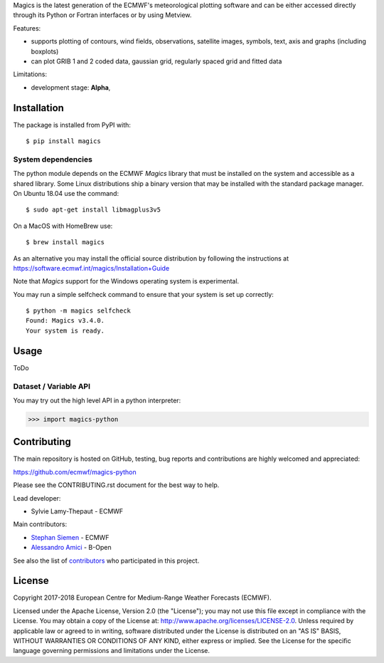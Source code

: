 
Magics is the latest generation of the ECMWF's meteorological plotting software and can be either
accessed directly through its Python or Fortran interfaces or by using Metview.

Features:

- supports plotting of contours, wind fields, observations, satellite images, symbols, text, axis and graphs (including boxplots)
- can plot GRIB 1 and 2 coded data, gaussian grid, regularly spaced grid and fitted data

Limitations:

- development stage: **Alpha**,


Installation
------------

The package is installed from PyPI with::

    $ pip install magics


System dependencies
~~~~~~~~~~~~~~~~~~~

The python module depends on the ECMWF *Magics* library
that must be installed on the system and accessible as a shared library.
Some Linux distributions ship a binary version that may be installed with the standard package manager.
On Ubuntu 18.04 use the command::

    $ sudo apt-get install libmagplus3v5

On a MacOS with HomeBrew use::

    $ brew install magics

As an alternative you may install the official source distribution
by following the instructions at
https://software.ecmwf.int/magics/Installation+Guide

Note that *Magics* support for the Windows operating system is experimental.

You may run a simple selfcheck command to ensure that your system is set up correctly::

    $ python -m magics selfcheck
    Found: Magics v3.4.0.
    Your system is ready.


Usage
-----

ToDo

Dataset / Variable API
~~~~~~~~~~~~~~~~~~~~~~

You may try out the high level API in a python interpreter:

.. code-block: python

>>> import magics-python




Contributing
------------

The main repository is hosted on GitHub,
testing, bug reports and contributions are highly welcomed and appreciated:

https://github.com/ecmwf/magics-python

Please see the CONTRIBUTING.rst document for the best way to help.

Lead developer:

- Sylvie Lamy-Thepaut - ECMWF

Main contributors:

- `Stephan Siemen <https://github.com/stephansiemen>`_ - ECMWF
- `Alessandro Amici <https://github.com/alexamici>`_ - B-Open

See also the list of `contributors <https://github.com/ecmwf/magics-python/contributors>`_ who participated in this project.


License
-------

Copyright 2017-2018 European Centre for Medium-Range Weather Forecasts (ECMWF).

Licensed under the Apache License, Version 2.0 (the "License");
you may not use this file except in compliance with the License.
You may obtain a copy of the License at: http://www.apache.org/licenses/LICENSE-2.0.
Unless required by applicable law or agreed to in writing, software
distributed under the License is distributed on an "AS IS" BASIS,
WITHOUT WARRANTIES OR CONDITIONS OF ANY KIND, either express or implied.
See the License for the specific language governing permissions and
limitations under the License.
